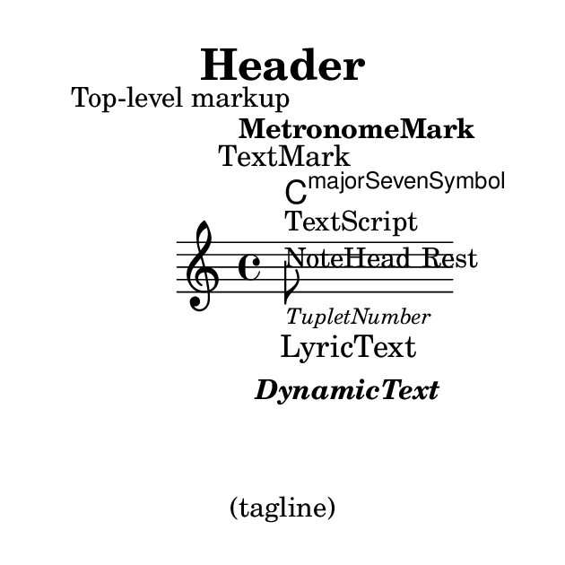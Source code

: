 \version "2.23.14"

\header {
  lsrtags = "text"

  texidoc = "
Text objects are entered either as simple strings between double quotes
or as @code{\\markup} blocks that can accept a variety of advanced text
formatting and graphical enhancements.

As such, markup blocks may be used:

@itemize
@item
in any TextScript object (attached to notes with @code{-}, @code{^} or
@code{_}),
@item
any @code{TextMark} introduced with the @code{\\textMark} or
@code{\\textEndMark} command, or other similar objects such
as MetronomeMark introduced with @code{\\tempo},
@item
as standalone markup blocks, entered at the top level outside of any
@code{\\score} block,
@item
in any definition inside the @code{\\header} block (e.g. title,
subtitle, composer) or in some variables defined inside the
@code{\\paper} block such as @code{evenHeaderMarkup} for page numbers.
@end itemize

@code{\\markup} may additionally be used for lyrics, in chord names,
and as dynamics.  In fact, it is possible to use @code{\\markup} to
customize the appearance of virtually any object, as demonstrated in
this example using various methods.
"

  doctitle = "Of the ubiquity of markup objects"
}


%% Thanks to Aaron Hill https://lists.gnu.org/archive/html/lilypond-user/2019-01/msg00437.html

\paper {
  paper-width = 8\cm paper-height = 8\cm
}
\header {
  title = \markup "Header"
  tagline = \markup "(tagline)"
}
\markup "Top-level markup"
dyn = #(make-dynamic-script #{ \markup \text "DynamicText" #})
\score {
  <<
    \new ChordNames
    \with { majorSevenSymbol = \markup "majorSevenSymbol" }
    \chordmode { c1:maj7 }
    \new Staff {
      \tempo \markup "MetronomeMark"
      \textMark "TextMark"
      \once \override TupletNumber.text = \markup "TupletNumber"
      \tuplet 3/2 {
        \once \override NoteHead.stencil = #ly:text-interface::print
        \once \override NoteHead.text = \markup \lower #0.5 "NoteHead"
        c''8^\markup "TextScript"
        \once \override Rest.stencil = #(lambda (grob)
          (grob-interpret-markup grob #{
            \markup  "Rest"
            #}))
        r4
      }
    }
    \new Lyrics \lyricmode { \markup "LyricText" 1 }
    \new Dynamics { s1\dyn }
  >>
}

